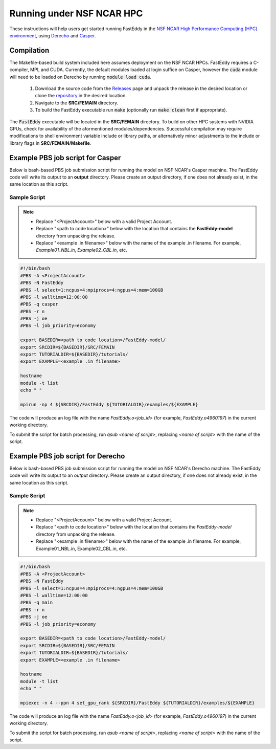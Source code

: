 .. _run_fasteddy:

**************************
Running under NSF NCAR HPC
**************************

These instructions will help users get started running FastEddy in the 
`NSF NCAR High Performance Computing (HPC) environment <https://ncar-hpc-docs.readthedocs.io/en/latest/>`_,
using `Derecho <https://arc.ucar.edu/knowledge_base/74317833>`_ and
`Casper <https://arc.ucar.edu/knowledge_base/70549550>`_.

Compilation
===========

The Makefile-based build system included here assumes deployment on the NSF
NCAR HPCs. FastEddy requires a C-compiler, MPI, and CUDA. Currently, the
default modules loaded at login suffice on Casper, however the :code:`cuda` module
will need to be loaded on Derecho by running :code:`module load cuda`.

   1. Download the source code from the `Releases <https://github.com/NCAR/FastEddy-model/releases>`_ page and unpack the release in the desired location or clone the `repository <https://github.com/NCAR/FastEddy-model>`_ in the desired location.

   2. Navigate to the **SRC/FEMAIN** directory.

   3. To build the FastEddy executable run :code:`make` (optionally run :code:`make clean` first if appropriate).

The :code:`FastEddy` executable will be located in the **SRC/FEMAIN** directory. To
build on other HPC systems with NVIDIA GPUs, check for availability of the aformentioned
modules/dependencies. Successful compilation may require modifications to shell environment
variable include or library paths, or alternatively minor adjustments to the include or library
flags in **SRC/FEMAIN/Makefile**.

Example PBS job script for Casper
=================================

Below is bash-based PBS job submission script for running the model on NSF NCAR's Casper machine.
The FastEddy code will write its output to an **output** directory. Please create an output
directory, if one does not already exist, in the same location as this script.

Sample Script
-------------

.. note::

   * Replace "<ProjectAccount>" below with a valid Project Account.
   * Replace "<path to code location>" below with the location that contains the **FastEddy-model** directory from unpacking the release.
   * Replace "<example .in filename>" below with the name of the example .in filename.  For example, *Example01_NBL.in*, *Example02_CBL.in*, etc.
   
.. code-block:: bash

  #!/bin/bash
  #PBS -A <ProjectAccount>
  #PBS -N FastEddy 
  #PBS -l select=1:ncpus=4:mpiprocs=4:ngpus=4:mem=100GB
  #PBS -l walltime=12:00:00
  #PBS -q casper
  #PBS -r n 
  #PBS -j oe
  #PBS -l job_priority=economy

  export BASEDIR=<path to code location>/FastEddy-model/
  export SRCDIR=${BASEDIR}/SRC/FEMAIN
  export TUTORIALDIR=${BASEDIR}/tutorials/
  export EXAMPLE=<example .in filename>

  hostname
  module -t list
  echo " "

  mpirun -np 4 ${SRCDIR}/FastEddy ${TUTORIALDIR}/examples/${EXAMPLE}

The code will produce an log file with the name *FastEddy.o<job_id>*
(for example, *FastEddy.o4960197*) in the current working directory.

To submit the script for batch processing, run `qsub <name of script>`, replacing
*<name of script>* with the name of the script.

Example PBS job script for Derecho
==================================

Below is bash-based PBS job submission script for running the model on NSF NCAR's Derecho machine.
The FastEddy code will write its output to an `output` directory. Please create an output
directory, if one does not already exist, in the same location as this script.

Sample Script
-------------

.. note::

   * Replace "<ProjectAccount>" below with a valid Project Account.
   * Replace "<path to code location>" below with the location that contains the `FastEddy-model` directory from unpacking the release.
   * Replace "<example .in filename>" below with the name of the example .in filename.  For example, Example01_NBL.in, Example02_CBL.in, etc.

.. code-block:: bash

  #!/bin/bash
  #PBS -A <ProjectAccount>
  #PBS -N FastEddy 
  #PBS -l select=1:ncpus=4:mpiprocs=4:ngpus=4:mem=100GB
  #PBS -l walltime=12:00:00
  #PBS -q main 
  #PBS -r n 
  #PBS -j oe
  #PBS -l job_priority=economy

  export BASEDIR=<path to code location>/FastEddy-model/
  export SRCDIR=${BASEDIR}/SRC/FEMAIN
  export TUTORIALDIR=${BASEDIR}/tutorials/
  export EXAMPLE=<example .in filename>

  hostname
  module -t list
  echo " "

  mpiexec -n 4 --ppn 4 set_gpu_rank ${SRCDIR}/FastEddy ${TUTORIALDIR}/examples/${EXAMPLE}

The code will produce an log file with the name *FastEddy.o<job_id>*
(for example, *FastEddy.o4960197*) in the current working directory.

To submit the script for batch processing, run `qsub <name of script>`, replacing
*<name of script>* with the name of the script.

   
